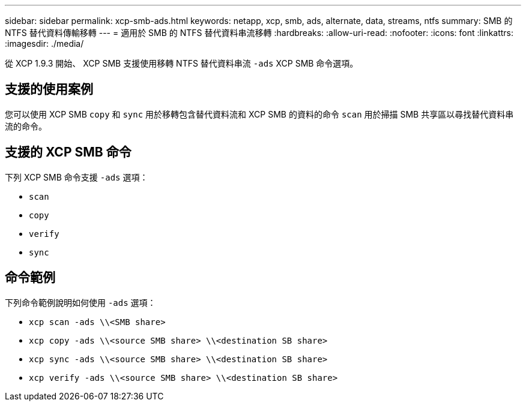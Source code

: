 ---
sidebar: sidebar 
permalink: xcp-smb-ads.html 
keywords: netapp, xcp, smb, ads, alternate, data, streams, ntfs 
summary: SMB 的 NTFS 替代資料傳輸移轉 
---
= 適用於 SMB 的 NTFS 替代資料串流移轉
:hardbreaks:
:allow-uri-read: 
:nofooter: 
:icons: font
:linkattrs: 
:imagesdir: ./media/


[role="lead"]
從 XCP 1.9.3 開始、 XCP SMB 支援使用移轉 NTFS 替代資料串流 `-ads` XCP SMB 命令選項。



== 支援的使用案例

您可以使用 XCP SMB `copy` 和 `sync` 用於移轉包含替代資料流和 XCP SMB 的資料的命令 `scan` 用於掃描 SMB 共享區以尋找替代資料串流的命令。



== 支援的 XCP SMB 命令

下列 XCP SMB 命令支援 `-ads` 選項：

* `scan`
* `copy`
* `verify`
* `sync`




== 命令範例

下列命令範例說明如何使用 `-ads` 選項：

* `xcp scan -ads \\<SMB share>`
* `xcp copy -ads \\<source SMB share>  \\<destination SB share>`
* `xcp sync -ads \\<source SMB share>  \\<destination SB share>`
* `xcp verify -ads \\<source SMB share>  \\<destination SB share>`

